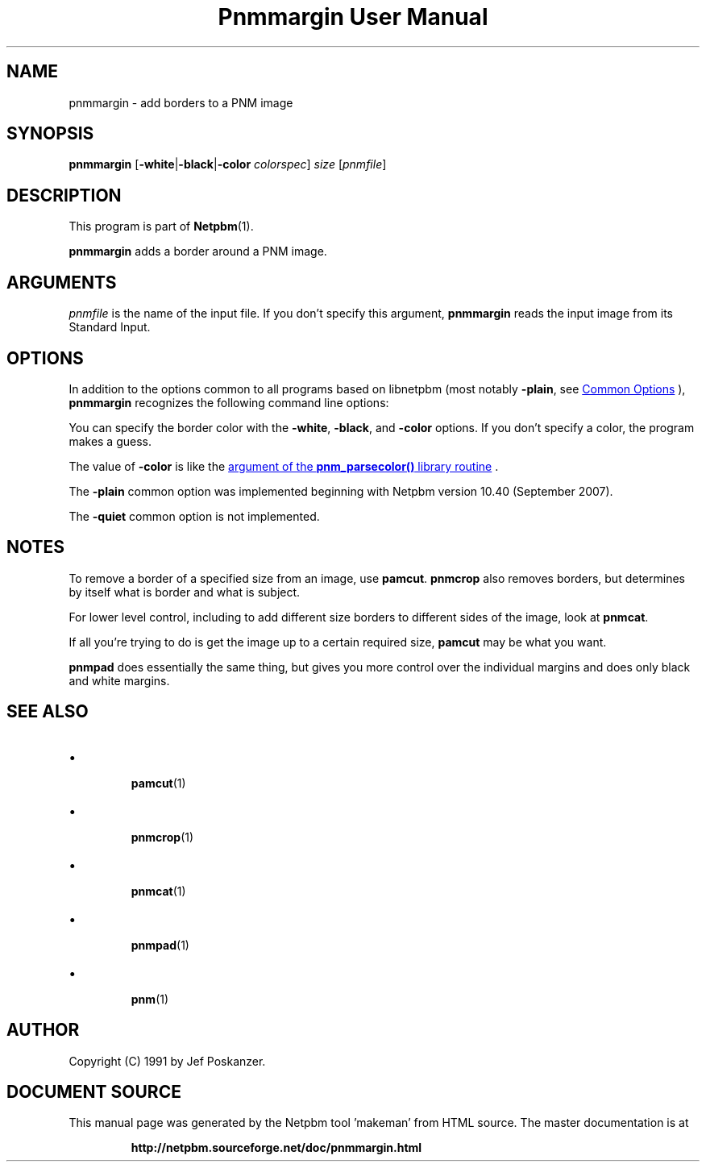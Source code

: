 \
.\" This man page was generated by the Netpbm tool 'makeman' from HTML source.
.\" Do not hand-hack it!  If you have bug fixes or improvements, please find
.\" the corresponding HTML page on the Netpbm website, generate a patch
.\" against that, and send it to the Netpbm maintainer.
.TH "Pnmmargin User Manual" 1 "12 November 2014" "netpbm documentation"

.SH NAME

pnmmargin - add borders to a PNM image

.UN synopsis
.SH SYNOPSIS

\fBpnmmargin\fP
[\fB-white\fP|\fB-black\fP|\fB-color\fP \fIcolorspec\fP] \fIsize\fP
[\fIpnmfile\fP]

.UN description
.SH DESCRIPTION
.PP
This program is part of
.BR "Netpbm" (1)\c
\&.
.PP
\fBpnmmargin\fP adds a border around a PNM image.


.UN arguments
.SH ARGUMENTS
.PP
\fIpnmfile\fP is the name of the input file.  If you don't specify this
argument, \fBpnmmargin\fP reads the input image from its Standard Input.


.UN options
.SH OPTIONS
.PP
In addition to the options common to all programs based on libnetpbm
(most notably \fB-plain\fP, see 
.UR index.html#commonoptions
 Common Options
.UE
\&), \fBpnmmargin\fP recognizes the following
command line options:
.PP
You can specify the border color with the \fB-white\fP,
\fB-black\fP, and \fB-color\fP options.  If you don't specify a color, the
program makes a guess.
.PP
The value of \fB-color\fP is like the
.UR libnetpbm_image.html#colorname
argument of the \fBpnm_parsecolor()\fP library routine
.UE
\&.
.PP
The \fB-plain\fP common option was implemented beginning with Netpbm
version 10.40 (September 2007).
.PP
The \fB-quiet\fP common option is not implemented.

.UN notes
.SH NOTES
.PP
To remove a border of a specified size from an image, use
\fBpamcut\fP.  \fBpnmcrop\fP also removes borders, but determines by itself
what is border and what is subject.
.PP
For lower level control, including to add different size borders to
different sides of the image, look at \fBpnmcat\fP.
.PP
If all you're trying to do is get the image up to a certain required
size, \fBpamcut\fP may be what you want.
.PP
\fBpnmpad\fP does essentially the same thing, but gives you more control
over the individual margins and does only black and white margins.


.UN seealso
.SH SEE ALSO


.IP \(bu

.BR "pamcut" (1)\c
\&
.IP \(bu

.BR "pnmcrop" (1)\c
\&
.IP \(bu

.BR "pnmcat" (1)\c
\&
.IP \(bu

.BR "pnmpad" (1)\c
\&
.IP \(bu

.BR "pnm" (1)\c
\&


.UN author
.SH AUTHOR

Copyright (C) 1991 by Jef Poskanzer.
.SH DOCUMENT SOURCE
This manual page was generated by the Netpbm tool 'makeman' from HTML
source.  The master documentation is at
.IP
.B http://netpbm.sourceforge.net/doc/pnmmargin.html
.PP
